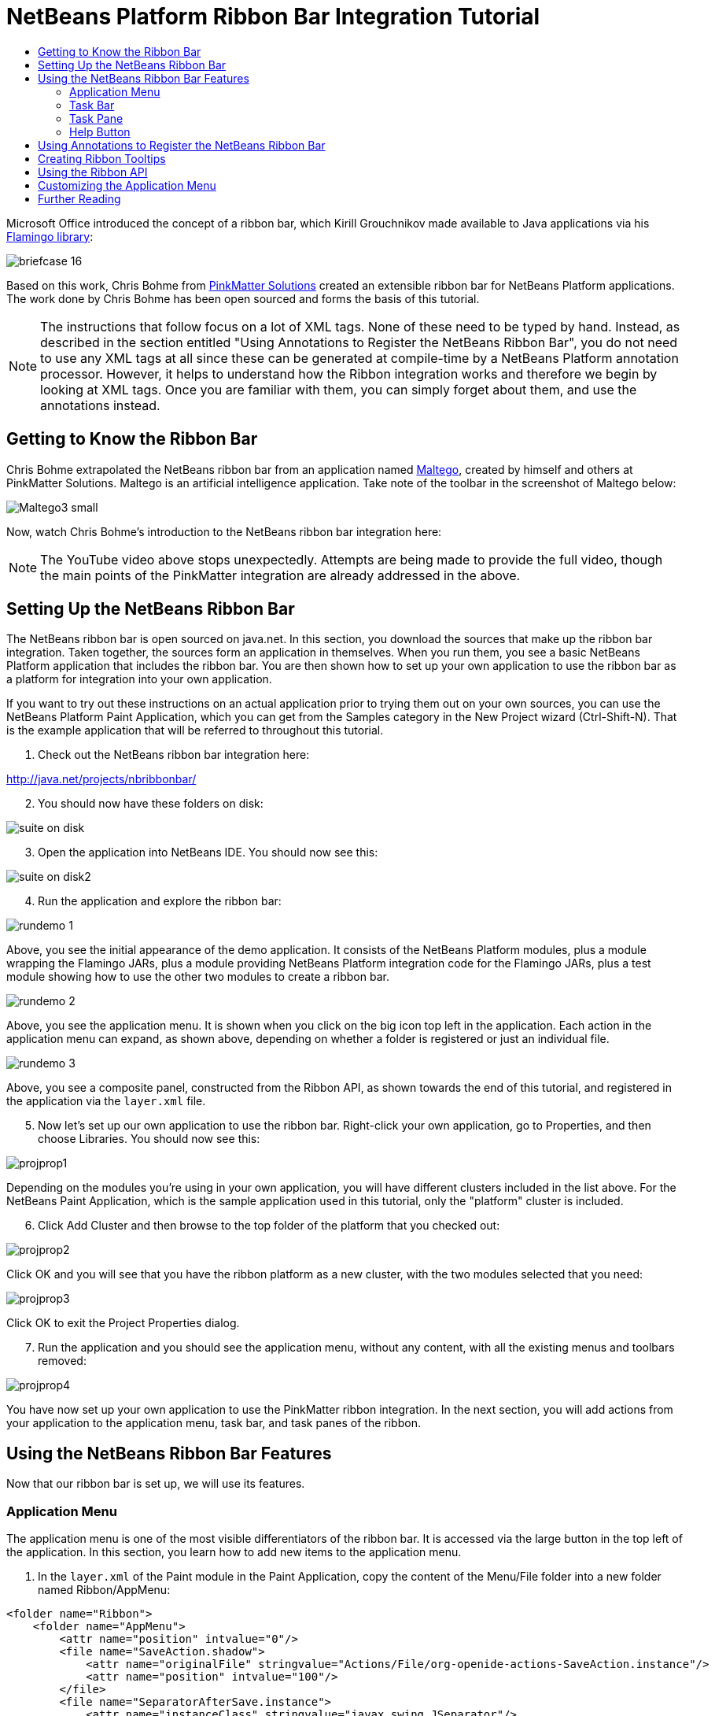 // 
//     Licensed to the Apache Software Foundation (ASF) under one
//     or more contributor license agreements.  See the NOTICE file
//     distributed with this work for additional information
//     regarding copyright ownership.  The ASF licenses this file
//     to you under the Apache License, Version 2.0 (the
//     "License"); you may not use this file except in compliance
//     with the License.  You may obtain a copy of the License at
// 
//       http://www.apache.org/licenses/LICENSE-2.0
// 
//     Unless required by applicable law or agreed to in writing,
//     software distributed under the License is distributed on an
//     "AS IS" BASIS, WITHOUT WARRANTIES OR CONDITIONS OF ANY
//     KIND, either express or implied.  See the License for the
//     specific language governing permissions and limitations
//     under the License.
//

= NetBeans Platform Ribbon Bar Integration Tutorial
:jbake-type: platform-tutorial
:jbake-tags: tutorials 
:markup-in-source: verbatim,quotes,macros
:jbake-status: published
:syntax: true
:source-highlighter: pygments
:toc: left
:toc-title:
:icons: font
:experimental:
:description: NetBeans Platform Ribbon Bar Integration Tutorial - Apache NetBeans
:keywords: Apache NetBeans Platform, Platform Tutorials, NetBeans Platform Ribbon Bar Integration Tutorial

Microsoft Office introduced the concept of a ribbon bar, which Kirill Grouchnikov made available to Java applications via his  link:http://java.dzone.com/articles/flamingo-tutorial[Flamingo library]:


image::images/briefcase_16.png[]

Based on this work, Chris Bohme from  link:http://pinkmatter.com/[PinkMatter Solutions] created an extensible ribbon bar for NetBeans Platform applications. The work done by Chris Bohme has been open sourced and forms the basis of this tutorial.

NOTE:  The instructions that follow focus on a lot of XML tags. None of these need to be typed by hand. Instead, as described in the section entitled "Using Annotations to Register the NetBeans Ribbon Bar", you do not need to use any XML tags at all since these can be generated at compile-time by a NetBeans Platform annotation processor. However, it helps to understand how the Ribbon integration works and therefore we begin by looking at XML tags. Once you are familiar with them, you can simply forget about them, and use the annotations instead.








== Getting to Know the Ribbon Bar

Chris Bohme extrapolated the NetBeans ribbon bar from an application named  link:http://netbeans.dzone.com/news/intelligence-gathering[Maltego], created by himself and others at PinkMatter Solutions. Maltego is an artificial intelligence application. Take note of the toolbar in the screenshot of Maltego below:


image::http://netbeans.dzone.com/sites/all/files/Maltego3-small.png[]

Now, watch Chris Bohme's introduction to the NetBeans ribbon bar integration here:

NOTE:  The YouTube video above stops unexpectedly. Attempts are being made to provide the full video, though the main points of the PinkMatter integration are already addressed in the above.


== Setting Up the NetBeans Ribbon Bar

The NetBeans ribbon bar is open sourced on java.net. In this section, you download the sources that make up the ribbon bar integration. Taken together, the sources form an application in themselves. When you run them, you see a basic NetBeans Platform application that includes the ribbon bar. You are then shown how to set up your own application to use the ribbon bar as a platform for integration into your own application.

If you want to try out these instructions on an actual application prior to trying them out on your own sources, you can use the NetBeans Platform Paint Application, which you can get from the Samples category in the New Project wizard (Ctrl-Shift-N). That is the example application that will be referred to throughout this tutorial.


[start=1]
1. Check out the NetBeans ribbon bar integration here:

link:http://web.archive.org/web/20161103225925/https://java.net/projects/nbribbonbar[http://java.net/projects/nbribbonbar/]


[start=2]
1. You should now have these folders on disk:


image::images/suite-on-disk.png[]


[start=3]
1. Open the application into NetBeans IDE. You should now see this:


image::images/suite-on-disk2.png[]


[start=4]
1. Run the application and explore the ribbon bar:


image::images/rundemo-1.png[]

Above, you see the initial appearance of the demo application. It consists of the NetBeans Platform modules, plus a module wrapping the Flamingo JARs, plus a module providing NetBeans Platform integration code for the Flamingo JARs, plus a test module showing how to use the other two modules to create a ribbon bar.


image::images/rundemo-2.png[]

Above, you see the application menu. It is shown when you click on the big icon top left in the application. Each action in the application menu can expand, as shown above, depending on whether a folder is registered or just an individual file.


image::images/rundemo-3.png[]

Above, you see a composite panel, constructed from the Ribbon API, as shown towards the end of this tutorial, and registered in the application via the  ``layer.xml``  file.


[start=5]
1. Now let's set up our own application to use the ribbon bar. Right-click your own application, go to Properties, and then choose Libraries. You should now see this:


image::images/projprop1.png[]

Depending on the modules you're using in your own application, you will have different clusters included in the list above. For the NetBeans Paint Application, which is the sample application used in this tutorial, only the "platform" cluster is included.


[start=6]
1. Click Add Cluster and then browse to the top folder of the platform that you checked out:


image::images/projprop2.png[]

Click OK and you will see that you have the ribbon platform as a new cluster, with the two modules selected that you need:


image::images/projprop3.png[]

Click OK to exit the Project Properties dialog.


[start=7]
1. Run the application and you should see the application menu, without any content, with all the existing menus and toolbars removed:


image::images/projprop4.png[]

You have now set up your own application to use the PinkMatter ribbon integration. In the next section, you will add actions from your application to the application menu, task bar, and task panes of the ribbon.


== Using the NetBeans Ribbon Bar Features

Now that our ribbon bar is set up, we will use its features.


=== Application Menu

The application menu is one of the most visible differentiators of the ribbon bar. It is accessed via the large button in the top left of the application. In this section, you learn how to add new items to the application menu.


[start=1]
1. In the  ``layer.xml``  of the Paint module in the Paint Application, copy the content of the Menu/File folder into a new folder named Ribbon/AppMenu:


[source,xml,subs="{markup-in-source}"]
----

<folder name="Ribbon">
    <folder name="AppMenu">
        <attr name="position" intvalue="0"/>
        <file name="SaveAction.shadow">
            <attr name="originalFile" stringvalue="Actions/File/org-openide-actions-SaveAction.instance"/>
            <attr name="position" intvalue="100"/>
        </file>
        <file name="SeparatorAfterSave.instance">
            <attr name="instanceClass" stringvalue="javax.swing.JSeparator"/>
            <attr name="position" intvalue="110"/>
        </file>
        <file name="SeparatorBeforeExit.instance">
            <attr name="instanceClass" stringvalue="javax.swing.JSeparator"/>
            <attr name="position" intvalue="3990"/>
        </file>
        <file name="ExitAction.shadow">
            <attr name="originalFile" stringvalue="Actions/File/org-netbeans-core-actions-SystemExit.instance"/>
            <attr name="position" intvalue="4000"/>
        </file>
    </folder>
</folder>
----


[start=2]
1. Run the application and you should see this:


image::images/runpaint-1.png[]

The icons used above and throughout this tutorial come from the sources you downloaded from Kenai. One of the modules contains a folder named "com.pinkmatter.test.flamingo.resources", which provides a very long list of icons that you can use for many of the most commonly used actions in your application.


[start=3]
1. It would be more idiomatic to place the Exit action, as well as an Options action, inside buttons within the application menu. That "AppMenuFooter" folder exists for that purpose Therefore, rewrite the layer entries above to these:


[source,xml,subs="{markup-in-source}"]
----

<folder name="Ribbon">
    <folder name="AppMenu">
        <attr name="position" intvalue="0"/>
        <file name="SaveAction.shadow">
            <attr name="originalFile" stringvalue="Actions/File/org-openide-actions-SaveAction.instance"/>
            <attr name="position" intvalue="100"/>
        </file>
    </folder>
    *<folder name="AppMenuFooter">
        <file name="org-netbeans-core-actions-SystemExit.shadow">
            <attr name="originalFile" stringvalue="Actions/File/org-netbeans-core-actions-SystemExit.instance"/>
            <attr name="position" intvalue="100"/>
            <attr name="iconBase" stringvalue="org/netbeans/paint/resources/Exit.png"/>
        </file>
        <file name="org-netbeans-modules-options-OptionsWindowAction.shadow">
            <attr name="originalFile" stringvalue="Actions/Window/org-netbeans-modules-options-OptionsWindowAction.instance"/>
            <attr name="position" intvalue="200"/>
            <attr name="iconBase" stringvalue="org/netbeans/paint/resources/Tools.png"/>
        </file>
    </folder>*
</folder>
----


[start=4]
1. Run the application again and you should see this:


image::images/runpaint-2.png[]


[start=5]
1. By creating a subfolder within Ribbon/AppMenu, you can register an action that expands to show the actions within its folder:


[source,xml,subs="{markup-in-source}"]
----

<folder name="Ribbon">
    <folder name="AppMenu">
        <file name="SaveAction.shadow">
            <attr name="originalFile" stringvalue="Actions/File/org-openide-actions-SaveAction.instance"/>
            <attr name="position" intvalue="100"/>
        </file>
        *<folder name="Print">
            <attr name="position" intvalue="200"/>
            <attr name="iconBase" stringvalue="org/netbeans/paint/resources/Print.png"/>
            <folder name="Print Actions">
                <file name="org-netbeans-modules-print-action-PageSetupAction.shadow">
                    <attr name="originalFile" stringvalue="Actions/File/org-netbeans-modules-print-action-PageSetupAction.instance"/>
                    <attr name="position" intvalue="100"/>
                    <attr name="description" bundlevalue="com.pinkmatter.test.flamingo.actions.Bundle#HINT_PageSetupAction"/>
                    <attr name="iconBase" stringvalue="org/netbeans/paint/resources/Config.png"/>
                </file>
                <file name="org-netbeans-modules-print-action-PrintAction.shadow">
                    <attr name="originalFile" stringvalue="Actions/File/org-netbeans-modules-print-action-PrintAction.instance"/>
                    <attr name="position" intvalue="600"/>
                    <attr name="iconBase" stringvalue="org/netbeans/paint/resources/Print.png"/>
                    <attr name="description" bundlevalue="com.pinkmatter.test.flamingo.actions.Bundle#HINT_PrintAction"/>
                </file>
            </folder>
        </folder>*
        <file name="org-netbeans-modules-options-OptionsWindowAction.shadow">
            <attr name="originalFile" stringvalue="Actions/Window/org-netbeans-modules-options-OptionsWindowAction.instance"/>
            <attr name="position" intvalue="200"/>
            <attr name="iconBase" stringvalue="org/netbeans/paint/resources/Tools.png"/>
        </file>
        <file name="org-netbeans-core-actions-SystemExit.shadow">
            <attr name="position" intvalue="300"/>
            <attr name="originalFile" stringvalue="Actions/File/org-netbeans-core-actions-SystemExit.instance"/>
            <attr name="iconBase" stringvalue="org/netbeans/paint/resources/Exit.png"/>
        </file>
    </folder>
    <folder name="AppMenuFooter">
        <file name="org-netbeans-core-actions-SystemExit.shadow">
            <attr name="originalFile" stringvalue="Actions/File/org-netbeans-core-actions-SystemExit.instance"/>
            <attr name="position" intvalue="100"/>
            <attr name="iconBase" stringvalue="org/netbeans/paint/resources/Exit.png"/>
        </file>
    </folder>
</folder>
----


[start=6]
1. Run the application again and you should see this:


image::images/runpaint-3.png[]

You have now used all the features of the ribbon bar's application menu.


=== Task Bar

The task bar is the small toolbar at the top of the application, above the task panes. Each action registered in the task base causes a toolbar button to be created. Folders registered in the task bar cause drop-down buttons to be created from which the actions that are children of the folder can be invoked.


[start=1]
1. Rewrite the whole Ribbon folder to the following:


[source,xml,subs="{markup-in-source}"]
----

<folder name="Ribbon">
    <folder name="TaskBar">
        <file name="SaveAction.shadow">
            <attr name="originalFile" stringvalue="Actions/File/org-openide-actions-SaveAction.instance"/>
            <attr name="position" intvalue="100"/>
        </file>
        <folder name="Print">
            <attr name="iconBase" stringvalue="org/netbeans/paint/resources/Print.png"/>
            <attr name="position" intvalue="200"/>
            <folder name="Print Actions">
                <attr name="iconBase" stringvalue="org/netbeans/paint/resources/Print.png"/>
                <file name="org-netbeans-modules-print-action-PageSetupAction.shadow">
                    <attr name="originalFile" stringvalue="Actions/File/org-netbeans-modules-print-action-PageSetupAction.instance"/>
                    <attr name="position" intvalue="100"/>
                    <attr name="description" bundlevalue="com.pinkmatter.test.flamingo.actions.Bundle#HINT_PageSetupAction"/>
                    <attr name="iconBase" stringvalue="org/netbeans/paint/resources/Config.png"/>
                </file>
                <file name="org-netbeans-modules-print-action-PrintAction.shadow">
                    <attr name="originalFile" stringvalue="Actions/File/org-netbeans-modules-print-action-PrintAction.instance"/>
                    <attr name="position" intvalue="600"/>
                    <attr name="iconBase" stringvalue="org/netbeans/paint/resources/Print.png"/>
                    <attr name="description" bundlevalue="com.pinkmatter.test.flamingo.actions.Bundle#HINT_PrintAction"/>
                </file>
            </folder>
            <folder name="Print Options">
                <attr name="iconBase" stringvalue="org/netbeans/paint/resources/Tools.png"/>
                <file name="org-netbeans-modules-options-OptionsWindowAction.shadow">
                    <attr name="originalFile" stringvalue="Actions/Window/org-netbeans-modules-options-OptionsWindowAction.instance"/>
                    <attr name="position" intvalue="200"/>
                    <attr name="iconBase" stringvalue="org/netbeans/paint/resources/Tools.png"/>
                </file>
            </folder>
        </folder>
        <file name="org-netbeans-core-actions-SystemExit.shadow">
            <attr name="position" intvalue="300"/>
            <attr name="originalFile" stringvalue="Actions/File/org-netbeans-core-actions-SystemExit.instance"/>
            <attr name="iconBase" stringvalue="org/netbeans/paint/resources/Exit.png"/>
        </file>
    </folder>
</folder>
----


[start=2]
1. You should now see the task bar with the following content:


image::images/runpaint-5.png[]

A drop-down button is created because you registered a folder:


image::images/runpaint-4.png[]

Each drop-down button shows the actions registered as files with the folder:


image::images/runpaint-6.png[]

You have now used the ribbon task bar in your application.


=== Task Pane

The task pane is a pane within the tabbed toolbar of the application. Actions are registered into a task pane via the Ribbon/TaskPanes folder. Each folder within Ribbon/TaskPanes defines a new pane. For example, "Ribbon/TaskPanes/Tools" defines a new task pane named "Tools". Each task pane is further split into separate containers. For example, "Ribbon/TaskPanes/Tools/Use" could be a folder for registering actions that can be used, while "Ribbon/TaskPanes/Tools/Change" could be a container for changing or customizing features relating to Tools in the application.


[start=1]
1. Rewrite the Ribbon folder in the  ``layer.xml``  to the following:


[source,xml,subs="{markup-in-source}"]
----

<folder name="Ribbon">
    <folder name="TaskPanes">
        <folder name="Main">
            <folder name="File">
                <file name="SaveAction.shadow">
                    <attr name="originalFile" stringvalue="Actions/File/org-openide-actions-SaveAction.instance"/>
                    <attr name="position" intvalue="100"/>
                </file>
            </folder>
        </folder>
        <folder name="Tools">
            <folder name="Use">
                <attr name="position" intvalue="100"/>
                <file name="org-netbeans-modules-print-action-PageSetupAction.shadow">
                    <attr name="originalFile" stringvalue="Actions/File/org-netbeans-modules-print-action-PageSetupAction.instance"/>
                    <attr name="position" intvalue="100"/>
                    <attr name="description" bundlevalue="com.pinkmatter.test.flamingo.actions.Bundle#HINT_PageSetupAction"/>
                    <attr name="iconBase" stringvalue="org/netbeans/paint/resources/Config.png"/>
                </file>
                <file name="org-netbeans-modules-print-action-PrintAction.shadow">
                    <attr name="originalFile" stringvalue="Actions/File/org-netbeans-modules-print-action-PrintAction.instance"/>
                    <attr name="position" intvalue="600"/>
                    <attr name="iconBase" stringvalue="org/netbeans/paint/resources/Print.png"/>
                    <attr name="description" bundlevalue="com.pinkmatter.test.flamingo.actions.Bundle#HINT_PrintAction"/>
                </file>
            </folder>
            <folder name="Change">
                <attr name="position" intvalue="200"/>
                <file name="org-netbeans-modules-options-OptionsWindowAction.shadow">
                    <attr name="originalFile" stringvalue="Actions/Window/org-netbeans-modules-options-OptionsWindowAction.instance"/>
                    <attr name="position" intvalue="200"/>
                    <attr name="iconBase" stringvalue="org/netbeans/paint/resources/Tools.png"/>
                </file>
            </folder>
        </folder>
    </folder>
</folder>
----


[start=2]
1. Run the application again and you should see this:


image::images/runpaint-7.png[]

You have now used task panes in your ribbon bar to organize actions into a tabbed toolbar.


=== Help Button

The help button is always displayed top right in the ribbon bar.


[start=1]
1. Rewrite the Ribbon folder as follows:


[source,xml,subs="{markup-in-source}"]
----

<folder name="Ribbon">
    <folder name="HelpButton">
        <file name="org-netbeans-core-actions-AboutAction.instance">
            <attr name="iconBase" stringvalue="org/netbeans/paint/resources/Info.png"/>
        </file>
    </folder>
</folder>
----


[start=2]
1. Run the application again and you should see this, take note of the small button on the right of the application:


image::images/runpaint-8.png[]

You now have used all the features of the ribbon bar in your own application.


== Using Annotations to Register the NetBeans Ribbon Bar

None of the XML tags described in previous sections needs to be typed anywhere, nor do you even need to _see_ any of it. Imagine that the Paint Application has a "BucketAction". This is how the action would be registered via annotations into the Ribbon folders shown above:


[source,java,subs="{markup-in-source}"]
----

@ActionID(category = "Paint",
id = "org.paint.bucket.BucketAction")
@ActionRegistration(displayName = "#CTL_BucketAction", iconBase="org/paint/bucket/bucket.png")
@ActionReferences({
    *@ActionReference(path = "Ribbon/AppMenu", position = 0),
    @ActionReference(path = "Ribbon/AppMenuFooter", position = 0),
    @ActionReference(path = "Ribbon/TaskBar", position = 0),
    @ActionReference(path = "Ribbon/TaskPanes/Main/File", position = 0)*
})
@Messages("CTL_BucketAction=Bucket")
public final class BucketAction implements ActionListener {

    @Override
    public void actionPerformed(ActionEvent e) {
        // TODO implement action body
    }
    
}
----

When the module is compiled, the annotations in bold above will cause the Ribbon folder to be created, as well as its subfolders, and register the action into them.


== Creating Ribbon Tooltips

In this section, you learn how to create tooltips in the ribbon bar. The PinkMatter ribbon integration provides the attributes "description", "tooltipTitle", "tooltipFooter", and "tooltipFooterIcon" to define the content of predefined tooltip placeholders in the ribbon bar.


[start=1]
1. In the Actions folder, add the following attributes in bold to the definition of the Save action:


[source,xml,subs="{markup-in-source}"]
----

<folder name="Actions">
    <folder name="File">
        <file name="org-openide-actions-SaveAction.instance">
            <attr name="instanceCreate" methodvalue="org.openide.awt.Actions.context"/>
            <attr name="delegate" newvalue="org.openide.actions.SaveAction"/>
            <attr name="selectionType" stringvalue="EXACTLY_ONE"/>
            <attr name="surviveFocusChange" boolvalue="false"/>
            <attr name="displayName" bundlevalue="org/openide/actions/Bundle#Save"/>
            <attr name="noIconInMenu" boolvalue="false"/>
            <attr name="iconBase" stringvalue="org/openide/resources/actions/save.png"/>
            <attr name="type" stringvalue="org.openide.cookies.SaveCookie"/>
            *<attr name="description" bundlevalue="org.netbeans.paint.Bundle#HINT_SaveAction"/>
            <attr name="tooltipTitle" bundlevalue="org.netbeans.paint.Bundle#CTL_SaveActionTitle"/>
            <attr name="tooltipFooter" bundlevalue="org.netbeans.paint.Bundle#HINT_HelpAction"/>
            <attr name="tooltipFooterIcon" stringvalue="org/netbeans/paint/resources/Info.png"/>*
        </file>
        ...
        ...
        ...
----


[start=2]
1. Add the following keys to the  ``Bundle.properties``  file in the main package, that is, the  ``Bundle.properties``  file referred to in the XML tags above:


[source,java,subs="{markup-in-source}"]
----

HINT_SaveAction=Save the image
HINT_HelpAction=If you still don't know whats going on, click the Help icon
CTL_SaveActionTitle=Save Image
----


[start=3]
1. Run the application again and you should see this, when you hover with the mouse over the Save button:


image::images/runpaint-0.png[]

You have now learned how to define tooltips in the ribbon bar.


== Using the Ribbon API

The NetBeans ribbon bar integration enables you to use the  link:http://www.pushing-pixels.org/category/swing[Ribbon APIs], as follows:


[source,java,subs="{markup-in-source}"]
----

package org.netbeans.paint;

import com.pinkmatter.api.flamingo.ResizableIcons;
import javax.swing.JComboBox;
import org.pushingpixels.flamingo.api.common.CommandToggleButtonGroup;
import org.pushingpixels.flamingo.api.common.JCommandButton;
import org.pushingpixels.flamingo.api.common.JCommandButtonStrip;
import org.pushingpixels.flamingo.api.common.JCommandToggleButton;
import org.pushingpixels.flamingo.api.common.RichTooltip;
import org.pushingpixels.flamingo.api.common.icon.ResizableIcon;
import org.pushingpixels.flamingo.api.ribbon.JFlowRibbonBand;
import org.pushingpixels.flamingo.api.ribbon.JRibbonComponent;

public class FontRibbonBand extends JFlowRibbonBand {

    public FontRibbonBand() {
        
        super("Font", null);
        
        JComboBox fontCombo = new JComboBox(new Object[]{
                    "Calibri   ", "Columbus   ",
                    "Consolas  ", "Cornelius   ",
                    "Cleopatra   ", "Cornucopia   ",
                    "Candella   ", "Cambria   "});
        JRibbonComponent fontComboWrapper = new JRibbonComponent(fontCombo);
        addFlowComponent(fontComboWrapper);

        JComboBox sizeCombo = new JComboBox(new Object[]{"10  ","11  ","12  ","14  "});
        JRibbonComponent sizeComboWrapper = new JRibbonComponent(sizeCombo);
        addFlowComponent(sizeComboWrapper);

        JCommandButtonStrip indentStrip = new JCommandButtonStrip();

        JCommandButton indentLeftButton = new JCommandButton("",
                getIcon("indent_left.gif"));
        indentStrip.add(indentLeftButton);

        JCommandButton indentRightButton = new JCommandButton("",
                getIcon("indent_right.gif"));
        indentStrip.add(indentRightButton);

        addFlowComponent(indentStrip);

        JCommandButtonStrip styleStrip = new JCommandButtonStrip();

        JCommandToggleButton styleBoldButton = new JCommandToggleButton("",
                getIcon("bold.gif"));
        styleBoldButton.getActionModel().setSelected(true);
        styleBoldButton.setActionRichTooltip(new RichTooltip("Bold", "Make the selected text bold"));
        styleStrip.add(styleBoldButton);

        JCommandToggleButton styleItalicButton = new JCommandToggleButton("",
                getIcon("italics.gif"));
        styleItalicButton.setActionRichTooltip(new RichTooltip("Italic", "Italicise the selected text"));
        styleStrip.add(styleItalicButton);

        JCommandToggleButton styleUnderlineButton = new JCommandToggleButton(
                "", getIcon("underline.gif"));
        styleUnderlineButton.setActionRichTooltip(new RichTooltip("Underline", "Underline the selected text"));
        styleStrip.add(styleUnderlineButton);

        JCommandToggleButton styleStrikeThroughButton = new JCommandToggleButton(
                "", getIcon("strikethrough.gif"));
        styleStrikeThroughButton.setActionRichTooltip(new RichTooltip("Strikethrough", "Strike the selected text"));
        styleStrip.add(styleStrikeThroughButton);

        addFlowComponent(styleStrip);

        JCommandButtonStrip alignStrip = new JCommandButtonStrip();
        CommandToggleButtonGroup alignGroup = new CommandToggleButtonGroup();

        JCommandToggleButton alignLeftButton = new JCommandToggleButton("",
                getIcon("justify_left.gif"));
        alignLeftButton.getActionModel().setSelected(true);
        alignGroup.add(alignLeftButton);
        alignStrip.add(alignLeftButton);

        JCommandToggleButton alignCenterButton = new JCommandToggleButton("",
                getIcon("justify_center.gif"));
        alignGroup.add(alignCenterButton);
        alignStrip.add(alignCenterButton);

        JCommandToggleButton alignRightButton = new JCommandToggleButton("",
                getIcon("justify_right.gif"));
        alignGroup.add(alignRightButton);
        alignStrip.add(alignRightButton);

        JCommandToggleButton alignFillButton = new JCommandToggleButton("",
                getIcon("justify_justify.gif"));
        alignGroup.add(alignFillButton);
        alignStrip.add(alignFillButton);

        addFlowComponent(alignStrip);
        
    }

    private static ResizableIcon getIcon(String name) {
        return ResizableIcons.fromResource("org/netbeans/paint/resources/"+name);
    }
    
}
        
----

The above is registered in the  ``layer.xml``  file as follows:


[source,xml,subs="{markup-in-source}"]
----

<folder name="Ribbon">
    <folder name="TaskPanes">
        <folder name="Formatting">
            <file name="org-netbeans-paint-FontRibbonBand.instance"/>
        </folder>
    </folder>
</folder>
----

Run the above and you should see this:


image::images/runpaint-9.png[]


== Customizing the Application Menu

In this section, you use the standard NetBeans Platform branding mechanism to change the texts and icon used in the application menu.


[start=1]
1. Switch to the Files window and create the folder structure below within the application's "branding" folder:


image::images/customized-appmenu2.png[]

In other words, within "branding/modules", create this folder structure:


[source,java,subs="{markup-in-source}"]
----

com-pinkmatter-modules-flamingo.jar/com/pinkmatter/modules/flamingo
----

Within that folder, create a file named  ``Bundle.properties`` . Also, add an icon of 24x24 pixels, with the name "app-button-icon24.png".


[start=2]
1. In the  ``Bundle.properties``  file that you created above, add the following key/value pairs:


[source,java,subs="{markup-in-source}"]
----

LBL_AppMenuTitle=Main Menu
HINT_AppMenu=Click here to save, print or access other important features of the Paint Application
HINT_AppMenuHelp=Still don't get it? Click the Help icon
----


[start=3]
1. Run the application again and you should see your icon used together with your texts, when you hover with the mouse over the application menu:


image::images/customized-appmenu.png[]

You have now learned how to customize the application menu.


== Further Reading

This concludes the NetBeans Platform Ribbon Bar Integration Tutorial. This document has described how to integrate a ribbon bar into a NetBeans Platform application. For information about the ribbon bar, and other similar implementations, see the following resources:

*  link:http://web.archive.org/web/20161103225925/https://java.net/projects/nbribbonbar[http://java.net/projects/nbribbonbar/]
*  link:http://www.youtube.com/watch?v=SUILKGVntDQ[YouTube: NetBeans Ribbon Bar Integration Tutorial]
*  link:http://pinkmatter.com/[PinkMatter Solutions]
*  link:http://java.dzone.com/articles/flamingo-tutorial[Flamingo Tutorial]
*  link:http://netbeans.dzone.com/news/intelligence-gathering[Interview: Intelligence Gathering Software on the NetBeans Platform]
*  link:http://netbeans.dzone.com/news/office-laf-netbeans-platform[OfficeLAF for NetBeans Platform]
*  link:http://netbeans.dzone.com/how-create-tabbed-toolbar-on-nb[Tabbed Toolbar for NetBeans Platform]
